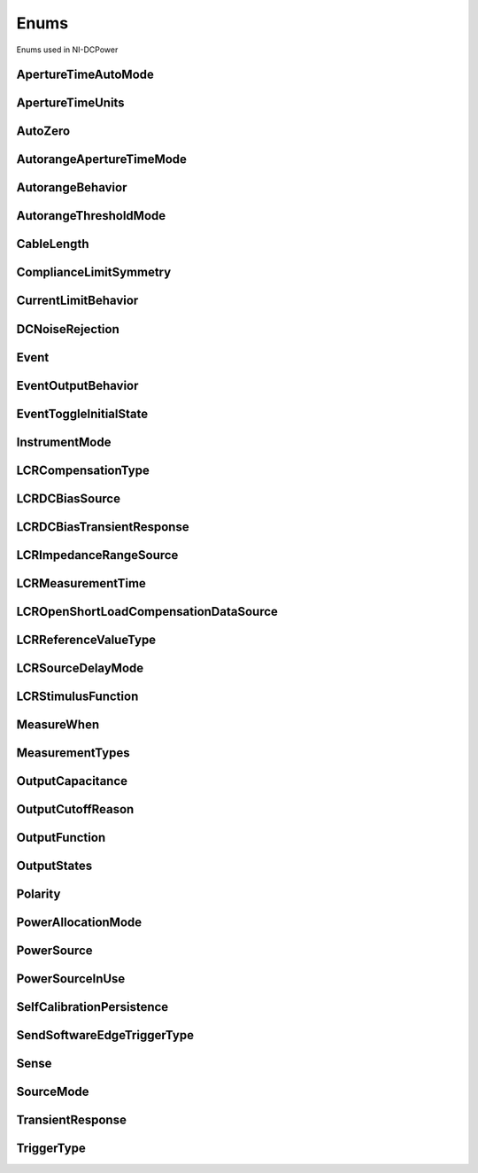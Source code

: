 Enums
=====

Enums used in NI-DCPower

.. py:currentmodule:: nidcpower


ApertureTimeAutoMode
--------------------

.. py:class:: ApertureTimeAutoMode

    .. py:attribute:: ApertureTimeAutoMode.OFF



        Disables automatic aperture time scaling. The :py:attr:`nidcpower.Session.aperture_time` property specifies the aperture time for all ranges.

        



    .. py:attribute:: ApertureTimeAutoMode.SHORT



        Prioritizes measurement speed over measurement accuracy by quickly scaling down aperture time in larger current ranges. The :py:attr:`nidcpower.Session.aperture_time` property specifies the aperture time for the minimum range.

        



    .. py:attribute:: ApertureTimeAutoMode.NORMAL



        Balances measurement accuracy and speed by scaling down aperture time in larger current ranges. The :py:attr:`nidcpower.Session.aperture_time` property specifies the aperture time for the minimum range.

        



    .. py:attribute:: ApertureTimeAutoMode.LONG



        Prioritizes accuracy while still decreasing measurement time by slowly scaling down aperture time in larger current ranges. The :py:attr:`nidcpower.Session.aperture_time` property specifies the aperture time for the minimum range.

        



ApertureTimeUnits
-----------------

.. py:class:: ApertureTimeUnits

    .. py:attribute:: ApertureTimeUnits.SECONDS



        Specifies aperture time in seconds.

        



    .. py:attribute:: ApertureTimeUnits.POWER_LINE_CYCLES



        Specifies aperture time in power line cycles (PLCs).

        



AutoZero
--------

.. py:class:: AutoZero

    .. py:attribute:: AutoZero.OFF



        Disables auto zero.

        



    .. py:attribute:: AutoZero.ONCE



        Makes zero conversions following the first measurement after initiating the device.  The device uses these zero conversions for the preceding measurement and future measurements until the device is reinitiated.

        



    .. py:attribute:: AutoZero.ON



        Makes zero conversions for every measurement.

        



AutorangeApertureTimeMode
-------------------------

.. py:class:: AutorangeApertureTimeMode

    .. py:attribute:: AutorangeApertureTimeMode.AUTO



        NI-DCPower optimizes the aperture time for the autorange algorithm based on the module range.

        



    .. py:attribute:: AutorangeApertureTimeMode.CUSTOM



        The user specifies a minimum aperture time for the algorithm using the :py:attr:`nidcpower.Session.autorange_minimum_aperture_time` property and the corresponding :py:attr:`nidcpower.Session.autorange_minimum_aperture_time_units` property.

        



AutorangeBehavior
-----------------

.. py:class:: AutorangeBehavior

    .. py:attribute:: AutorangeBehavior.UP_TO_LIMIT_THEN_DOWN



        Go to limit range then range down as needed until measured value is within thresholds.

        



    .. py:attribute:: AutorangeBehavior.UP



        go up one range when the upper threshold is reached.

        



    .. py:attribute:: AutorangeBehavior.UP_AND_DOWN



        go up or down one range when the upper/lower threshold is reached.

        



AutorangeThresholdMode
----------------------

.. py:class:: AutorangeThresholdMode

    .. py:attribute:: AutorangeThresholdMode.NORMAL



        Thresholds are selected based on a balance between accuracy and hysteresis.

        



    .. py:attribute:: AutorangeThresholdMode.FAST_STEP



        Optimized for faster changes in the measured signal. Thresholds are configured to be a smaller percentage of the range.

        



    .. py:attribute:: AutorangeThresholdMode.HIGH_HYSTERESIS



        Optimized for noisy signals to minimize frequent and unpredictable range changes. Thresholds are configured to be a larger percentage of the range.

        



    .. py:attribute:: AutorangeThresholdMode.MEDIUM_HYSTERESIS



        Optimized for noisy signals to minimize frequent and unpredictable range changes. Thresholds are configured to be a medium percentage of the range.

        



    .. py:attribute:: AutorangeThresholdMode.HOLD



        Attempt to maintain the active range. Thresholds will favor the active range.

        



CableLength
-----------

.. py:class:: CableLength

    .. py:attribute:: CableLength.ZERO_M



        Uses predefined cable compensation data for a 0m cable (direct connection).

        



    .. py:attribute:: CableLength.NI_STANDARD_0_5M



        Uses predefined cable compensation data for an NI standard 0.5m coaxial cable.

        



    .. py:attribute:: CableLength.NI_STANDARD_1M



        Uses predefined cable compensation data for an NI standard 1m coaxial cable.

        



    .. py:attribute:: CableLength.NI_STANDARD_2M



        Uses predefined cable compensation data for an NI standard 2m coaxial cable.

        



    .. py:attribute:: CableLength.NI_STANDARD_4M



        Uses predefined cable compensation data for an NI standard 4m coaxial cable.

        



    .. py:attribute:: CableLength.NI_STANDARD_TRIAXIAL_1M



        Uses predefined cable compensation data for an NI standard 1m triaxial cable.

        



    .. py:attribute:: CableLength.NI_STANDARD_TRIAXIAL_2M



        Uses predefined cable compensation data for an NI standard 2m triaxial cable.

        



    .. py:attribute:: CableLength.NI_STANDARD_TRIAXIAL_4M



        Uses predefined cable compensation data for an NI standard 4m triaxial cable.

        



    .. py:attribute:: CableLength.CUSTOM_ONBOARD_STORAGE



        Uses previously generated custom cable compensation data from onboard storage. Only the most recently performed compensation data for each custom cable compensation type (open, short) is stored.

        



    .. py:attribute:: CableLength.CUSTOM_AS_CONFIGURED



        Uses the custom cable compensation data supplied to :py:meth:`nidcpower.Session.configure_lcr_custom_cable_compensation`. Use this option to manage multiple sets of custom cable compensation data.

        



ComplianceLimitSymmetry
-----------------------

.. py:class:: ComplianceLimitSymmetry

    .. py:attribute:: ComplianceLimitSymmetry.SYMMETRIC



        Compliance limits are specified symmetrically about 0.

        



    .. py:attribute:: ComplianceLimitSymmetry.ASYMMETRIC



        Compliance limits can be specified asymmetrically with respect to 0.

        



CurrentLimitBehavior
--------------------

.. py:class:: CurrentLimitBehavior

    .. py:attribute:: CurrentLimitBehavior.REGULATE



        The channel acts to restrict the output current to the value of the Current Limit property when the actual output on the channel reaches or exceeds that value.

        



    .. py:attribute:: CurrentLimitBehavior.TRIP



        The channel disables the output when the actual output current on the channel reaches or exceeds the value of the Current Limit property.

        



DCNoiseRejection
----------------

.. py:class:: DCNoiseRejection

    .. py:attribute:: DCNoiseRejection.SECOND_ORDER



        Second-order rejection of DC noise.

        



    .. py:attribute:: DCNoiseRejection.NORMAL



        Normal rejection of DC noise.

        



Event
-----

.. py:class:: Event

    .. py:attribute:: Event.SOURCE_COMPLETE



        Specifies the Source Complete event.

        



    .. py:attribute:: Event.MEASURE_COMPLETE



        Specifies the Measure Complete event.

        



    .. py:attribute:: Event.SEQUENCE_ITERATION_COMPLETE



        Specifies the Sequence Iteration Complete event.

        



    .. py:attribute:: Event.SEQUENCE_ENGINE_DONE



        Specifies the Sequence Engine Done event.

        



    .. py:attribute:: Event.PULSE_COMPLETE



        Specifies the Pulse Complete event.

        



    .. py:attribute:: Event.READY_FOR_PULSE_TRIGGER



        Specifies the Ready for Pulse Trigger event.

        



EventOutputBehavior
-------------------

.. py:class:: EventOutputBehavior

    .. py:attribute:: EventOutputBehavior.PULSE



        Output generates a pulse when the event is triggered.

        



    .. py:attribute:: EventOutputBehavior.TOGGLE



        Output toggles state when the event is triggered.

        



EventToggleInitialState
-----------------------

.. py:class:: EventToggleInitialState

    .. py:attribute:: EventToggleInitialState.LOW



        The initial state is low.

        



    .. py:attribute:: EventToggleInitialState.HIGH



        The initial state is high.

        



InstrumentMode
--------------

.. py:class:: InstrumentMode

    .. py:attribute:: InstrumentMode.SMU_PS



        The channel operates as an SMU/power supply.

        



    .. py:attribute:: InstrumentMode.LCR



        The channel operates as an LCR meter.

        



LCRCompensationType
-------------------

.. py:class:: LCRCompensationType

    .. py:attribute:: LCRCompensationType.OPEN



        Open LCR compensation.

        



    .. py:attribute:: LCRCompensationType.SHORT



        Short LCR compensation.

        



    .. py:attribute:: LCRCompensationType.LOAD



        Load LCR compensation.

        



    .. py:attribute:: LCRCompensationType.OPEN_CUSTOM_CABLE



        Open custom cable compensation.

        



    .. py:attribute:: LCRCompensationType.SHORT_CUSTOM_CABLE



        Short custom cable compensation.

        



LCRDCBiasSource
---------------

.. py:class:: LCRDCBiasSource

    .. py:attribute:: LCRDCBiasSource.OFF



        Disables DC bias in LCR mode.

        



    .. py:attribute:: LCRDCBiasSource.VOLTAGE



        Applies a constant voltage bias, as defined by the :py:attr:`nidcpower.Session.lcr_dc_bias_voltage_level` property.

        



    .. py:attribute:: LCRDCBiasSource.CURRENT



        Applies a constant current bias, as defined by the :py:attr:`nidcpower.Session.lcr_dc_bias_current_level` property.

        



LCRDCBiasTransientResponse
--------------------------

.. py:class:: LCRDCBiasTransientResponse

    .. py:attribute:: LCRDCBiasTransientResponse.NORMAL



        NI-DCPower automatically applies transient response values for DC bias.

        



    .. py:attribute:: LCRDCBiasTransientResponse.CUSTOM



        NI-DCPower applies the transient response that you set manually with :py:attr:`nidcpower.Session.transient_response` for DC bias. Search ni.com for information on configuring transient response.

        



LCRImpedanceRangeSource
-----------------------

.. py:class:: LCRImpedanceRangeSource

    .. py:attribute:: LCRImpedanceRangeSource.IMPEDANCE_RANGE



        Uses the impedance range you specify with the :py:attr:`nidcpower.Session.lcr_impedance_range` property.

        



    .. py:attribute:: LCRImpedanceRangeSource.LOAD_CONFIGURATION



        Computes the impedance range to select based on the values you supply to the :py:attr:`nidcpower.Session.lcr_load_resistance`, :py:attr:`nidcpower.Session.lcr_load_inductance`, and :py:attr:`nidcpower.Session.lcr_load_capacitance` properties. NI-DCPower uses a series model of load resistance, load inductance, and load capacitance to compute the impedance range.

        



LCRMeasurementTime
------------------

.. py:class:: LCRMeasurementTime

    .. py:attribute:: LCRMeasurementTime.SHORT



        Uses a short aperture time for LCR measurements.

        



    .. py:attribute:: LCRMeasurementTime.MEDIUM



        Uses a medium aperture time for LCR measurements.

        



    .. py:attribute:: LCRMeasurementTime.LONG



        Uses a long aperture time for LCR measurements.

        



    .. py:attribute:: LCRMeasurementTime.CUSTOM



        Uses a custom aperture time for LCR measurements as specified by the :py:attr:`nidcpower.Session.lcr_custom_measurement_time` property.

        



LCROpenShortLoadCompensationDataSource
--------------------------------------

.. py:class:: LCROpenShortLoadCompensationDataSource

    .. py:attribute:: LCROpenShortLoadCompensationDataSource.ONBOARD_STORAGE



        Uses previously generated LCR compensation data. Only the most recently performed compensation data for each LCR compensation type (open, short, and load) is stored.

        



    .. py:attribute:: LCROpenShortLoadCompensationDataSource.AS_DEFINED



        Uses the LCR compensation data represented by the relevant LCR compensation properties as generated by :py:meth:`nidcpower.Session.perform_lcr_open_compensation`, :py:meth:`nidcpower.Session.perform_lcr_short_compensation`, and :py:meth:`nidcpower.Session.perform_lcr_load_compensation`. Use this option to manage multiple sets of LCR compensation data. This option applies compensation data from the following properties: :py:attr:`nidcpower.Session.lcr_open_conductance`, :py:attr:`nidcpower.Session.lcr_open_susceptance`, :py:attr:`nidcpower.Session.lcr_short_resistance`, :py:attr:`nidcpower.Session.lcr_short_reactance`, :py:attr:`nidcpower.Session.lcr_measured_load_resistance`, :py:attr:`nidcpower.Session.lcr_measured_load_reactance`, :py:attr:`nidcpower.Session.lcr_actual_load_resistance`, :py:attr:`nidcpower.Session.lcr_actual_load_reactance`.

        



    .. py:attribute:: LCROpenShortLoadCompensationDataSource.AS_CONFIGURED



        Uses the LCR compensation data supplied to :py:meth:`nidcpower.Session.configure_lcr_compensation`. Use this option to manage multiple sets of LCR compensation data.

        



LCRReferenceValueType
---------------------

.. py:class:: LCRReferenceValueType

    .. py:attribute:: LCRReferenceValueType.IMPEDANCE



        The actual impedance, comprising real resistance and imaginary reactance, of your DUT. Supply resistance, in ohms, to reference value A; supply reactance, in ohms, to reference value B.

        



    .. py:attribute:: LCRReferenceValueType.IDEAL_CAPACITANCE



        The ideal capacitance of your DUT. Supply capacitance, in farads, to reference value A.

        



    .. py:attribute:: LCRReferenceValueType.IDEAL_INDUCTANCE



        The ideal inductance of your DUT. Supply inductance, in henrys, to reference value A.

        



    .. py:attribute:: LCRReferenceValueType.IDEAL_RESISTANCE



        The ideal resistance of your DUT. Supply resistance, in ohms, to reference value A.

        



LCRSourceDelayMode
------------------

.. py:class:: LCRSourceDelayMode

    .. py:attribute:: LCRSourceDelayMode.AUTOMATIC



        NI-DCPower automatically applies source delay of sufficient duration to account for settling time.

        



    .. py:attribute:: LCRSourceDelayMode.MANUAL



        NI-DCPower applies the source delay that you set manually with :py:attr:`nidcpower.Session.source_delay`. You can use this option to set a shorter delay to reduce measurement time at the possible expense of measurement accuracy.

        



LCRStimulusFunction
-------------------

.. py:class:: LCRStimulusFunction

    .. py:attribute:: LCRStimulusFunction.VOLTAGE



        Applies an AC voltage for LCR stimulus.

        



    .. py:attribute:: LCRStimulusFunction.CURRENT



        Applies an AC current for LCR stimulus.

        



MeasureWhen
-----------

.. py:class:: MeasureWhen

    .. py:attribute:: MeasureWhen.AUTOMATICALLY_AFTER_SOURCE_COMPLETE



        Acquires a measurement after each Source Complete event completes.

        



    .. py:attribute:: MeasureWhen.ON_DEMAND



        Acquires a measurement when the :py:meth:`nidcpower.Session.measure` method or :py:meth:`nidcpower.Session.measure_multiple` method is called.

        



    .. py:attribute:: MeasureWhen.ON_MEASURE_TRIGGER



        Acquires a measurement when a Measure trigger is received.

        



MeasurementTypes
----------------

.. py:class:: MeasurementTypes

    .. py:attribute:: MeasurementTypes.CURRENT



        The device measures current.

        



    .. py:attribute:: MeasurementTypes.VOLTAGE



        The device measures voltage.

        



OutputCapacitance
-----------------

.. py:class:: OutputCapacitance

    .. py:attribute:: OutputCapacitance.LOW



        Output Capacitance is low.

        



    .. py:attribute:: OutputCapacitance.HIGH



        Output Capacitance is high.

        



OutputCutoffReason
------------------

.. py:class:: OutputCutoffReason

    .. py:attribute:: OutputCutoffReason.ALL



        Queries any output cutoff condition; clears all output cutoff conditions.

        



    .. py:attribute:: OutputCutoffReason.VOLTAGE_OUTPUT_HIGH



        Queries or clears cutoff conditions when the output exceeded the high cutoff limit for voltage output.

        



    .. py:attribute:: OutputCutoffReason.VOLTAGE_OUTPUT_LOW



        Queries or clears cutoff conditions when the output fell below the low cutoff limit for voltage output.

        



    .. py:attribute:: OutputCutoffReason.CURRENT_MEASURE_HIGH



        Queries or clears cutoff conditions when the measured current exceeded the high cutoff limit for current output.

        



    .. py:attribute:: OutputCutoffReason.CURRENT_MEASURE_LOW



        Queries or clears cutoff conditions when the measured current fell below the low cutoff limit for current output.

        



    .. py:attribute:: OutputCutoffReason.VOLTAGE_CHANGE_HIGH



        Queries or clears cutoff conditions when the voltage slew rate increased beyond the positive change cutoff for voltage output.

        



    .. py:attribute:: OutputCutoffReason.VOLTAGE_CHANGE_LOW



        Queries or clears cutoff conditions when the voltage slew rate decreased beyond the negative change cutoff for voltage output.

        



    .. py:attribute:: OutputCutoffReason.CURRENT_CHANGE_HIGH



        Queries or clears cutoff conditions when the current slew rate increased beyond the positive change cutoff for current output.

        



    .. py:attribute:: OutputCutoffReason.CURRENT_CHANGE_LOW



        Queries or clears cutoff conditions when the current slew rate decreased beyond the negative change cutoff for current output.

        



OutputFunction
--------------

.. py:class:: OutputFunction

    .. py:attribute:: OutputFunction.DC_VOLTAGE



        Sets the output method to DC voltage.

        



    .. py:attribute:: OutputFunction.DC_CURRENT



        Sets the output method to DC current.

        



    .. py:attribute:: OutputFunction.PULSE_VOLTAGE



        Sets the output method to pulse voltage.

        



    .. py:attribute:: OutputFunction.PULSE_CURRENT



        Sets the output method to pulse current.

        



OutputStates
------------

.. py:class:: OutputStates

    .. py:attribute:: OutputStates.VOLTAGE



        The channel maintains a constant voltage by adjusting the current.

        



    .. py:attribute:: OutputStates.CURRENT



        The channel maintains a constant current by adjusting the voltage.

        



Polarity
--------

.. py:class:: Polarity

    .. py:attribute:: Polarity.HIGH



        A high pulse occurs when the event is generated.  The exported signal is low level both before and after the event is generated.

        



    .. py:attribute:: Polarity.LOW



        A low pulse occurs when the event is generated.  The exported signal is high level both before and after the event is generated.

        



PowerAllocationMode
-------------------

.. py:class:: PowerAllocationMode

    .. py:attribute:: PowerAllocationMode.DISABLED



        The device attempts to source, on each active channel, the power that the present source configuration requires; NI-DCPower does not perform a sourcing power check. If the required power is greater than the maximum sourcing power, the device attempts to source the required amount and may shut down to prevent damage.

        



    .. py:attribute:: PowerAllocationMode.AUTOMATIC



        The device attempts to source, on each active channel, the power that the present source configuration requires; NI-DCPower performs a sourcing power check. If the required power is greater than the maximum sourcing power, the device does not exceed the maximum power, and NI-DCPower returns an error.

        



    .. py:attribute:: PowerAllocationMode.MANUAL



        The device attempts to source, on each active channel, the power you request with the :py:attr:`nidcpower.Session.requested_power_allocation` property; NI-DCPower performs a sourcing power check. If the requested power is either less than the required power for the present source configuration or greater than the maximum sourcing power, the device does not exceed the requested or allowed power, respectively, and NI-DCPower returns an error.

        



PowerSource
-----------

.. py:class:: PowerSource

    .. py:attribute:: PowerSource.INTERNAL



        Uses the PXI chassis power source.

        



    .. py:attribute:: PowerSource.AUXILIARY



        Uses the auxiliary power source connected to the device.

        



    .. py:attribute:: PowerSource.AUTOMATIC



        Uses the auxiliary power source if it is available; otherwise uses the PXI chassis power source.

        



PowerSourceInUse
----------------

.. py:class:: PowerSourceInUse

    .. py:attribute:: PowerSourceInUse.INTERNAL



        Uses the PXI chassis power source.

        



    .. py:attribute:: PowerSourceInUse.AUXILIARY



        Uses the auxiliary power source connected to the device. Only the NI PXI-4110, NI PXIe-4112, NI PXIe-4113, and NI PXI-4130 support this value. This is the only supported value for the NI PXIe-4112 and NI PXIe-4113.

        



SelfCalibrationPersistence
--------------------------

.. py:class:: SelfCalibrationPersistence

    .. py:attribute:: SelfCalibrationPersistence.KEEP_IN_MEMORY



        Keep new self calibration values in memory only.

        



    .. py:attribute:: SelfCalibrationPersistence.WRITE_TO_EEPROM



        Write new self calibration values to hardware.

        



SendSoftwareEdgeTriggerType
---------------------------

.. py:class:: SendSoftwareEdgeTriggerType

    .. py:attribute:: SendSoftwareEdgeTriggerType.START



        Asserts the Start trigger.

        



    .. py:attribute:: SendSoftwareEdgeTriggerType.SOURCE



        Asserts the Source trigger.

        



    .. py:attribute:: SendSoftwareEdgeTriggerType.MEASURE



        Asserts the Measure trigger.

        



    .. py:attribute:: SendSoftwareEdgeTriggerType.SEQUENCE_ADVANCE



        Asserts the Sequence Advance trigger.

        



    .. py:attribute:: SendSoftwareEdgeTriggerType.PULSE



        Asserts the Pulse trigger.

        



    .. py:attribute:: SendSoftwareEdgeTriggerType.SHUTDOWN



        Asserts the Shutdown trigger.

        



Sense
-----

.. py:class:: Sense

    .. py:attribute:: Sense.LOCAL



        Local sensing is selected.

        



    .. py:attribute:: Sense.REMOTE



        Remote sensing is selected.

        



SourceMode
----------

.. py:class:: SourceMode

    .. py:attribute:: SourceMode.SINGLE_POINT



        The source unit applies a single source configuration.

        



    .. py:attribute:: SourceMode.SEQUENCE



        The source unit applies a list of voltage or current configurations sequentially.

        



TransientResponse
-----------------

.. py:class:: TransientResponse

    .. py:attribute:: TransientResponse.NORMAL



        The output responds to changes in load at a normal speed.

        



    .. py:attribute:: TransientResponse.FAST



        The output responds to changes in load quickly.

        



    .. py:attribute:: TransientResponse.SLOW



        The output responds to changes in load slowly.

        



    .. py:attribute:: TransientResponse.CUSTOM



        The output responds to changes in load based on specified values.

        



TriggerType
-----------

.. py:class:: TriggerType

    .. py:attribute:: TriggerType.NONE



        No trigger is configured.

        



    .. py:attribute:: TriggerType.DIGITAL_EDGE



        The data operation starts when a digital edge is detected.

        



    .. py:attribute:: TriggerType.SOFTWARE_EDGE



        The data operation starts when a software trigger occurs.

        





